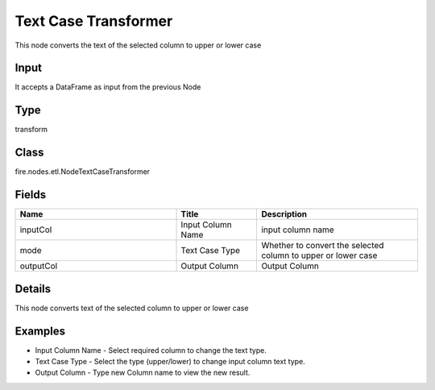 Text Case Transformer
=========== 

This node converts the text of the selected column to upper or lower case

Input
--------------
It accepts a DataFrame as input from the previous Node

Type
--------- 

transform

Class
--------- 

fire.nodes.etl.NodeTextCaseTransformer

Fields
--------- 

.. list-table::
      :widths: 10 5 10
      :header-rows: 1

      * - Name
        - Title
        - Description
      * - inputCol
        - Input Column Name
        - input column name
      * - mode
        - Text Case Type
        - Whether to convert the selected column to upper or lower case
      * - outputCol
        - Output Column
        - Output Column


Details
-------


This node converts text of the selected column to upper or lower case


Examples
-------



*  Input Column Name - Select required column to change the text type.
*  Text Case Type - Select the type (upper/lower) to change input column text type.
*  Output Column - Type new Column name to view the new result.
